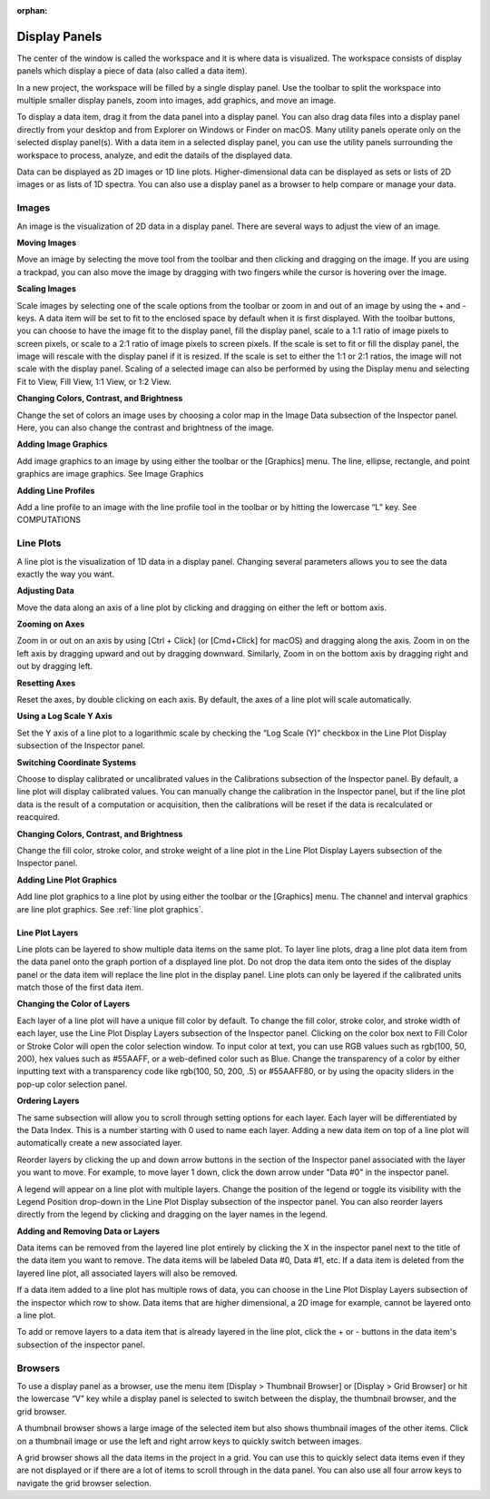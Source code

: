:orphan:

.. _display-panels:

**************
Display Panels
**************
The center of the window is called the workspace and it is where data is visualized. The workspace consists of display panels which display a piece of data (also called a data item). 

.. image:: graphics/workspace_layout.png
    :width: 937
    :alt: Workspace Layout

In a new project, the workspace will be filled by a single display panel. Use the toolbar to split the workspace into multiple smaller display panels, zoom into images, add graphics, and move an image.

To display a data item, drag it from the data panel into a display panel. You can also drag data files into a display panel directly from your desktop and from Explorer on Windows or Finder on macOS. Many utility panels operate only on the selected display panel(s). With a data item in a selected display panel, you can use the utility panels surrounding the workspace to process, analyze, and edit the datails of the displayed data.

.. image:: graphics/data_to_display.png
    :width: 562
    :alt: Dragging Data Items into Display Panels to Display Them

Data can be displayed as 2D images or 1D line plots. Higher-dimensional data can be displayed as sets or lists of 2D images or as lists of 1D spectra. You can also use a display panel as a browser to help compare or manage your data.

.. _Image Display Panel:

Images
======
An image is the visualization of 2D data in a display panel. There are several ways to adjust the view of an image.

.. image:: graphics/images_infographic.png
    :width: 792
    :alt: Adjusting Images

**Moving Images**

Move an image by selecting the move tool from the toolbar and then clicking and dragging on the image. If you are using a trackpad, you can also move the image by dragging with two fingers while the cursor is hovering over the image.

**Scaling Images**

Scale images by selecting one of the scale options from the toolbar or zoom in and out of an image by using the + and - keys. A data item will be set to fit to the enclosed space by default when it is first displayed. With the toolbar buttons, you can choose to have the image fit to the display panel, fill the display panel, scale to a 1:1 ratio of image pixels to screen pixels, or scale to a 2:1 ratio of image pixels to screen pixels. If the scale is set to fit or fill the display panel, the image will rescale with the display panel if it is resized. If the scale is set to either the 1:1 or 2:1 ratios, the image will not scale with the display panel. Scaling of a selected image can also be performed by using the Display menu and selecting Fit to View, Fill View, 1:1 View, or 1:2 View.

**Changing Colors, Contrast, and Brightness**

Change the set of colors an image uses by choosing a color map in the Image Data subsection of the Inspector panel. Here, you can also change the contrast and brightness of the image.

**Adding Image Graphics**

Add image graphics to an image by using either the toolbar or the [Graphics] menu. The line, ellipse, rectangle, and point graphics are image graphics. See Image Graphics

**Adding Line Profiles**

Add a line profile to an image with the line profile tool in the toolbar or by hitting the lowercase “L” key. See COMPUTATIONS

.. _Line Plot Display Panel:

Line Plots
==========
A line plot is the visualization of 1D data in a display panel. Changing several parameters allows you to see the data exactly the way you want.

.. image:: graphics/line_plot_infographic.png
    :width: 792
    :alt: Adjusting Line Plots

**Adjusting Data**

Move the data along an axis of a line plot by clicking and dragging on either the left or bottom axis.

**Zooming on Axes**

Zoom in or out on an axis by using [Ctrl + Click] (or [Cmd+Click] for macOS) and dragging along the axis. Zoom in on the left axis by dragging upward and out by dragging downward. Similarly, Zoom in on the bottom axis by dragging right and out by dragging left.

**Resetting Axes**

Reset the axes, by double clicking on each axis. By default, the axes of a line plot will scale automatically.

**Using a Log Scale Y Axis**

Set the Y axis of a line plot to a logarithmic scale by checking the “Log Scale (Y)” checkbox in the Line Plot Display subsection of the Inspector panel.

**Switching Coordinate Systems**

Choose to display calibrated or uncalibrated values in the Calibrations subsection of the Inspector panel. By default, a line plot will display calibrated values. You can manually change the calibration in the Inspector panel, but if the line plot data is the result of a computation or acquisition, then the calibrations will be reset if the data is recalculated or reacquired.

**Changing Colors, Contrast, and Brightness**

Change the fill color, stroke color, and stroke weight of a line plot in the Line Plot Display Layers subsection of the Inspector panel.

**Adding Line Plot Graphics**

Add line plot graphics to a line plot by using either the toolbar or the [Graphics] menu. The channel and interval graphics are line plot graphics. See :ref:`line plot graphics`.
  
.. _Line Plot Layers:

Line Plot Layers
----------------
Line plots can be layered to show multiple data items on the same plot. To layer line plots, drag a line plot data item from the data panel onto the graph portion of a displayed line plot. Do not drop the data item onto the sides of the display panel or the data item will replace the line plot in the display panel. Line plots can only be layered if the calibrated units match those of the first data item.

.. image:: graphics/line_plot_layers_infographic.png
    :width: 792
    :alt: Adjust Line Plot Layers

**Changing the Color of Layers**

Each layer of a line plot will have a unique fill color by default. To change the fill color, stroke color, and stroke width of each layer, use the Line Plot Display Layers subsection of the Inspector panel. Clicking on the color box next to Fill Color or Stroke Color will open the color selection window. To input color at text, you can use RGB values such as rgb(100, 50, 200), hex values such as #55AAFF, or a web-defined color such as Blue. Change the transparency of a color by either inputting text with a transparency code like rgb(100, 50, 200, .5) or #55AAFF80, or by using the opacity sliders in the pop-up color selection panel.

**Ordering Layers**

The same subsection will allow you to scroll through setting options for each layer. Each layer will be differentiated by the Data Index. This is a number starting with 0 used to name each layer. Adding a new data item on top of a line plot will automatically create a new associated layer.

Reorder layers by clicking the up and down arrow buttons in the section of the Inspector panel associated with the layer you want to move. For example, to move layer 1 down, click the down arrow under "Data #0" in the inspector panel. 

A legend will appear on a line plot with multiple layers. Change the position of the legend or toggle its visibility with the Legend Position drop-down in the Line Plot Display subsection of the inspector panel. You can also reorder layers directly from the legend by clicking and dragging on the layer names in the legend.

**Adding and Removing Data or Layers**

Data items can be removed from the layered line plot entirely by clicking the X in the inspector panel next to the title of the data item you want to remove. The data items will be labeled Data #0, Data #1, etc. If a data item is deleted from the layered line plot, all associated layers will also be removed.

If a data item added to a line plot has multiple rows of data, you can choose in the Line Plot Display Layers subsection of the inspector which row to show. Data items that are higher dimensional, a 2D image for example, cannot be layered onto a line plot.

To add or remove layers to a data item that is already layered in the line plot, click the + or - buttons in the data item's subsection of the inspector panel.

.. _Display Panel Browsers:

Browsers
========
To use a display panel as a browser, use the menu item [Display > Thumbnail Browser] or [Display > Grid Browser] or hit the lowercase “V” key while a display panel is selected to switch between the display, the thumbnail browser, and the grid browser.

.. image:: graphics/browsers_infographic.png
    :width: 792
    :alt: Thumbnail and Grid Browsers

A thumbnail browser shows a large image of the selected item but also shows thumbnail images of the other items. Click on a thumbnail image or use the left and right arrow keys to quickly switch between images.

A grid browser shows all the data items in the project in a grid. You can use this to quickly select data items even if they are not displayed or if there are a lot of items to scroll through in the data panel. You can also use all four arrow keys to navigate the grid browser selection.
